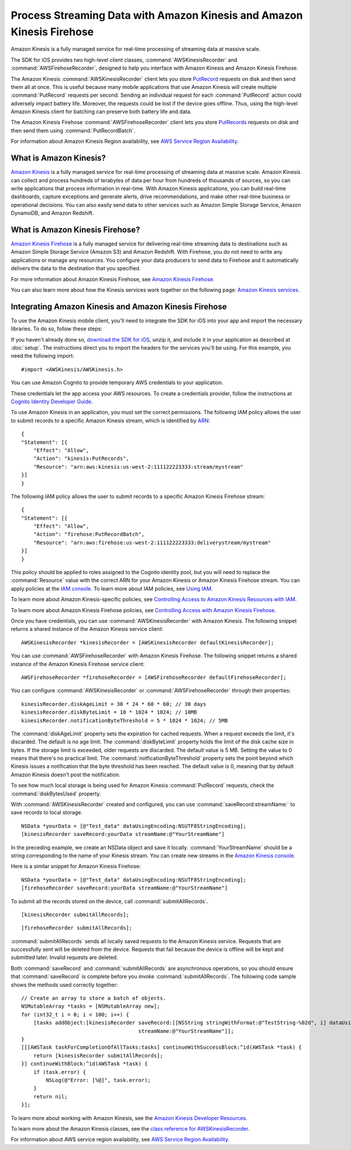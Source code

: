 .. Copyright 2010-2016 Amazon.com, Inc. or its affiliates. All Rights Reserved.

   This work is licensed under a Creative Commons Attribution-NonCommercial-ShareAlike 4.0
   International License (the "License"). You may not use this file except in compliance with the
   License. A copy of the License is located at http://creativecommons.org/licenses/by-nc-sa/4.0/.

   This file is distributed on an "AS IS" BASIS, WITHOUT WARRANTIES OR CONDITIONS OF ANY KIND,
   either express or implied. See the License for the specific language governing permissions and
   limitations under the License.

######################################################################
Process Streaming Data with Amazon Kinesis and Amazon Kinesis Firehose
######################################################################

.. highlight:: objc

Amazon Kinesis is a fully managed service for real-time processing of streaming data at massive
scale.

The SDK for iOS provides two high-level client classes, :command:`AWSKinesisRecorder` and
:command:`AWSFirehoseRecorder`, designed to help you interface with Amazon Kinesis and Amazon
Kinesis Firehose.

The Amazon Kinesis :command:`AWSKinesisRecorder` client lets you store `PutRecord
<http://docs.aws.amazon.com/kinesis/latest/APIReference/API_PutRecord.html>`_ requests on disk and
then send them all at once. This is useful because many mobile applications that use Amazon Kinesis
will create multiple :command:`PutRecord` requests per second. Sending an individual request for
each :command:`PutRecord` action could adversely impact battery life. Moreover, the requests could
be lost if the device goes offline. Thus, using the high-level Amazon Kinesis client for batching
can preserve both battery life and data.

The Amazon Kinesis Firehose :command:`AWSFirehoseRecorder` client lets you store `PutRecords
<http://docs.aws.amazon.com/kinesis/latest/APIReference/API_PutRecords.html>`_ requests on disk and
then send them using :command:`PutRecordBatch`.

For information about Amazon Kinesis Region availability, see  `AWS Service Region Availability
<http://aws.amazon.com/about-aws/global-infrastructure/regional-product-services/>`_.

What is Amazon Kinesis?
=======================

`Amazon Kinesis <http://aws.amazon.com/kinesis/>`_ is a fully managed service for real-time
processing of streaming data at massive scale. Amazon Kinesis can collect and process hundreds of
terabytes of data per hour from hundreds of thousands of sources, so you can write applications that
process information in real-time. With Amazon Kinesis applications, you can build real-time
dashboards, capture exceptions and generate alerts, drive recommendations, and make other real-time
business or operational decisions. You can also easily send data to other services such as Amazon
Simple Storage Service, Amazon DynamoDB, and Amazon Redshift.


What is Amazon Kinesis Firehose?
================================

`Amazon Kinesis Firehose <http://aws.amazon.com/kinesis/firehose/>`_ is a fully managed service for
delivering real-time streaming data to destinations such as Amazon Simple Storage Service (Amazon
S3) and Amazon Redshift. With Firehose, you do not need to write any applications or manage any
resources. You configure your data producers to send data to Firehose and it automatically delivers
the data to the destination that you specified.

For more information about Amazon Kinesis Firehose, see `Amazon Kinesis Firehose
<http://docs.aws.amazon.com/firehose/latest/dev/what-is-this-service.html>`_.

You can also learn more about how the Kinesis services work together on the following page: `Amazon
Kinesis services <http://aws.amazon.com/kinesis/>`_.


Integrating Amazon Kinesis and Amazon Kinesis Firehose
======================================================

To use the Amazon Kinesis mobile client, you'll need to integrate the SDK for iOS into your app
and import the necessary libraries. To do so, follow these steps:

If you haven't already done so, `download the SDK for iOS <http://aws.amazon.com/mobile/sdk/>`_,
unzip it, and include it in your application as described at :doc:`setup`. The
instructions direct you to import the headers for the services you'll be
using. For this example, you need the following import:
::

    #import <AWSKinesis/AWSKinesis.h>

You can use Amazon Cognito to provide temporary AWS credentials to your application.

These credentials let the app access your AWS resources. To create a credentials provider, follow the instructions at `Cognito Identity Developer Guide <http://docs.aws.amazon.com/cognito/devguide/identity/>`_.

To use Amazon Kinesis in an application, you must set the correct permissions. The
following IAM policy allows the user to submit records to a specific Amazon Kinesis
stream, which is identified by `ARN <http://docs.aws.amazon.com/general/latest/gr/aws-arns-and-namespaces.html>`_:
::

    {
    "Statement": [{
        "Effect": "Allow",
        "Action": "kinesis:PutRecords",
        "Resource": "arn:aws:kinesis:us-west-2:111122223333:stream/mystream"
    }]
    }


The following IAM policy allows the user to submit records to a specific Amazon Kinesis Firehose
stream:
::

    {
    "Statement": [{
        "Effect": "Allow",
        "Action": "firehose:PutRecordBatch",
        "Resource": "arn:aws:firehose:us-west-2:111122223333:deliverystream/mystream"
    }]
    }

This policy should be applied to roles assigned to the Cognito
identity pool, but you will need to replace the :command:`Resource` value
with the correct ARN for your Amazon Kinesis or Amazon Kinesis Firehose stream. You can apply policies at the
`IAM console <https://console.aws.amazon.com/iam/>`_. To
learn more about IAM policies, see `Using IAM <http://docs.aws.amazon.com/IAM/latest/UserGuide/IAM_Introduction.html>`_.

To learn more about Amazon Kinesis-specific policies, see
`Controlling Access to Amazon Kinesis Resources with IAM <http://docs.aws.amazon.com/kinesis/latest/dev/kinesis-using-iam.html>`_.

To learn more about Amazon Kinesis Firehose policies, see `Controlling Access with Amazon Kinesis Firehose <http://docs.aws.amazon.com/firehose/latest/dev/controlling-access.html>`_.

Once you have credentials, you can use :command:`AWSKinesisRecorder` with Amazon Kinesis. The
following snippet returns a shared instance of the Amazon Kinesis service client:

::

    AWSKinesisRecorder *kinesisRecorder = [AWSKinesisRecorder defaultKinesisRecorder];

You can use :command:`AWSFirehoseRecorder` with Amazon Kinesis Firehose. The
following snippet returns a shared instance of the Amazon Kinesis Firehose service client:

::

    AWSFirehoseRecorder *firehoseRecorder = [AWSFirehoseRecorder defaultFirehoseRecorder];


You can configure :command:`AWSKinesisRecorder` or :command:`AWSFirehoseRecorder` through their properties:

::

    kinesisRecorder.diskAgeLimit = 30 * 24 * 60 * 60; // 30 days
    kinesisRecorder.diskByteLimit = 10 * 1024 * 1024; // 10MB
    kinesisRecorder.notificationByteThreshold = 5 * 1024 * 1024; // 5MB

The :command:`diskAgeLimit` property sets the expiration for cached requests.
When a request exceeds the limit, it's discarded. The default is no age limit. The
:command:`diskByteLimit` property holds the limit of the disk cache size in
bytes. If the storage limit is exceeded, older requests are discarded. The default
value is 5 MB. Setting the value to 0 means that there's no practical limit. The
:command:`notficationByteThreshold` property sets the point beyond which
Kinesis issues a notification that the byte threshold has been reached. The default
value is 0, meaning that by default Amazon Kinesis doesn't post the notification.

To see how much local storage is being used for Amazon Kinesis :command:`PutRecord`
requests, check the :command:`diskBytesUsed` property.

With :command:`AWSKinesisRecorder` created and configured, you can use
:command:`saveRecord:streamName:` to save records to local storage.

::

    NSData *yourData = [@"Test_data" dataUsingEncoding:NSUTF8StringEncoding];
    [kinesisRecorder saveRecord:yourData streamName:@"YourStreamName"]

In the preceding example, we create an NSData object and save it locally.
:command:`YourStreamName` should be a string corresponding to the name of your
Kinesis stream. You can create new streams in the `Amazon Kinesis
console <https://console.aws.amazon.com/kinesis/>`_.

Here is a similar snippet for Amazon Kinesis Firehose:

::

    NSData *yourData = [@"Test_data" dataUsingEncoding:NSUTF8StringEncoding];
    [firehoseRecorder saveRecord:yourData streamName:@"YourStreamName"]


To submit all the records stored on the device, call
:command:`submitAllRecords`.

::

    [kinesisRecorder submitAllRecords];


::

    [firehoseRecorder submitAllRecords];


:command:`submitAllRecords` sends all locally saved requests to the Amazon Kinesis
service. Requests that are successfully sent will be deleted from the device.
Requests that fail because the device is offline will be kept and submitted later.
Invalid requests are deleted.

Both :command:`saveRecord` and :command:`submitAllRecords` are asynchronous
operations, so you should ensure that :command:`saveRecord` is complete before you
invoke :command:`submitAllRecords`. The following code sample shows the methods
used correctly together:

::

    // Create an array to store a batch of objects.
    NSMutableArray *tasks = [NSMutableArray new];
    for (int32_t i = 0; i < 100; i++) {
        [tasks addObject:[kinesisRecorder saveRecord:[[NSString stringWithFormat:@"TestString-%02d", i] dataUsingEncoding:NSUTF8StringEncoding]
                                          streamName:@"YourStreamName"]];
    }
    [[[AWSTask taskForCompletionOfAllTasks:tasks] continueWithSuccessBlock:^id(AWSTask *task) {
        return [kinesisRecorder submitAllRecords];
    }] continueWithBlock:^id(AWSTask *task) {
        if (task.error) {
            NSLog(@"Error: [%@]", task.error);
        }
        return nil;
    }];

To learn more about working with Amazon Kinesis, see the `Amazon Kinesis Developer Resources
<http://aws.amazon.com/kinesis/developer-resources/>`_.

To learn more about the Amazon Kinesis classes, see the `class reference for AWSKinesisRecorder
<http://docs.aws.amazon.com/AWSiOSSDK/latest/Classes/AWSKinesisRecorder.html>`_.

For information about AWS service region availability, see  `AWS Service Region Availability
<http://aws.amazon.com/about-aws/global-infrastructure/regional-product-services/>`_.

